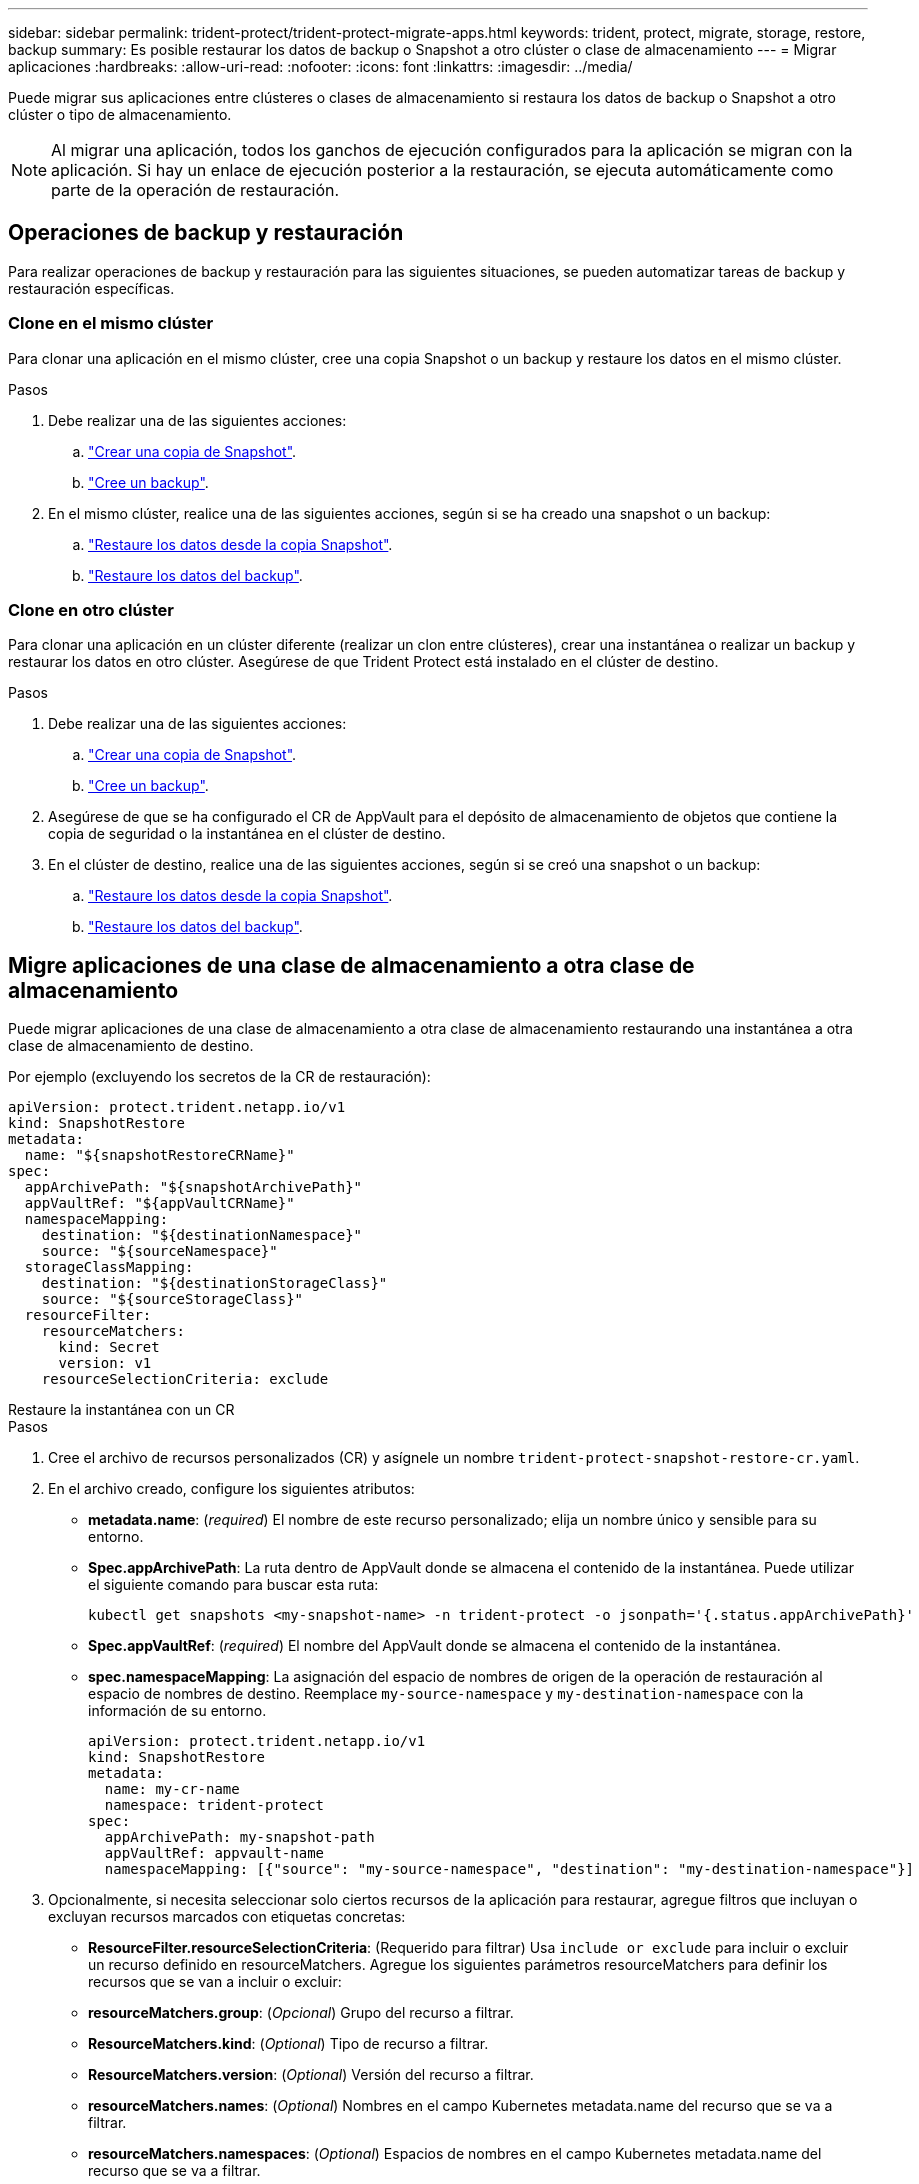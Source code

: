 ---
sidebar: sidebar 
permalink: trident-protect/trident-protect-migrate-apps.html 
keywords: trident, protect, migrate, storage, restore, backup 
summary: Es posible restaurar los datos de backup o Snapshot a otro clúster o clase de almacenamiento 
---
= Migrar aplicaciones
:hardbreaks:
:allow-uri-read: 
:nofooter: 
:icons: font
:linkattrs: 
:imagesdir: ../media/


[role="lead"]
Puede migrar sus aplicaciones entre clústeres o clases de almacenamiento si restaura los datos de backup o Snapshot a otro clúster o tipo de almacenamiento.


NOTE: Al migrar una aplicación, todos los ganchos de ejecución configurados para la aplicación se migran con la aplicación. Si hay un enlace de ejecución posterior a la restauración, se ejecuta automáticamente como parte de la operación de restauración.



== Operaciones de backup y restauración

Para realizar operaciones de backup y restauración para las siguientes situaciones, se pueden automatizar tareas de backup y restauración específicas.



=== Clone en el mismo clúster

Para clonar una aplicación en el mismo clúster, cree una copia Snapshot o un backup y restaure los datos en el mismo clúster.

.Pasos
. Debe realizar una de las siguientes acciones:
+
.. link:trident-protect-protect-apps.html#create-an-on-demand-snapshot["Crear una copia de Snapshot"].
.. link:trident-protect-protect-apps.html#create-an-on-demand-backup["Cree un backup"].


. En el mismo clúster, realice una de las siguientes acciones, según si se ha creado una snapshot o un backup:
+
.. link:trident-protect-restore-apps.html#restore-from-a-snapshot-to-a-different-namespace["Restaure los datos desde la copia Snapshot"].
.. link:trident-protect-restore-apps.html#restore-from-a-backup-to-a-different-namespace["Restaure los datos del backup"].






=== Clone en otro clúster

Para clonar una aplicación en un clúster diferente (realizar un clon entre clústeres), crear una instantánea o realizar un backup y restaurar los datos en otro clúster. Asegúrese de que Trident Protect está instalado en el clúster de destino.

.Pasos
. Debe realizar una de las siguientes acciones:
+
.. link:trident-protect-protect-apps.html#create-an-on-demand-snapshot["Crear una copia de Snapshot"].
.. link:trident-protect-protect-apps.html#create-an-on-demand-backup["Cree un backup"].


. Asegúrese de que se ha configurado el CR de AppVault para el depósito de almacenamiento de objetos que contiene la copia de seguridad o la instantánea en el clúster de destino.
. En el clúster de destino, realice una de las siguientes acciones, según si se creó una snapshot o un backup:
+
.. link:trident-protect-restore-apps.html#restore-from-a-snapshot-to-a-different-namespace["Restaure los datos desde la copia Snapshot"].
.. link:trident-protect-restore-apps.html#restore-from-a-backup-to-a-different-namespace["Restaure los datos del backup"].






== Migre aplicaciones de una clase de almacenamiento a otra clase de almacenamiento

Puede migrar aplicaciones de una clase de almacenamiento a otra clase de almacenamiento restaurando una instantánea a otra clase de almacenamiento de destino.

Por ejemplo (excluyendo los secretos de la CR de restauración):

[source, yaml]
----
apiVersion: protect.trident.netapp.io/v1
kind: SnapshotRestore
metadata:
  name: "${snapshotRestoreCRName}"
spec:
  appArchivePath: "${snapshotArchivePath}"
  appVaultRef: "${appVaultCRName}"
  namespaceMapping:
    destination: "${destinationNamespace}"
    source: "${sourceNamespace}"
  storageClassMapping:
    destination: "${destinationStorageClass}"
    source: "${sourceStorageClass}"
  resourceFilter:
    resourceMatchers:
      kind: Secret
      version: v1
    resourceSelectionCriteria: exclude
----
[role="tabbed-block"]
====
.Restaure la instantánea con un CR
--
.Pasos
. Cree el archivo de recursos personalizados (CR) y asígnele un nombre `trident-protect-snapshot-restore-cr.yaml`.
. En el archivo creado, configure los siguientes atributos:
+
** *metadata.name*: (_required_) El nombre de este recurso personalizado; elija un nombre único y sensible para su entorno.
** *Spec.appArchivePath*: La ruta dentro de AppVault donde se almacena el contenido de la instantánea. Puede utilizar el siguiente comando para buscar esta ruta:
+
[source, console]
----
kubectl get snapshots <my-snapshot-name> -n trident-protect -o jsonpath='{.status.appArchivePath}'
----
** *Spec.appVaultRef*: (_required_) El nombre del AppVault donde se almacena el contenido de la instantánea.
** *spec.namespaceMapping*: La asignación del espacio de nombres de origen de la operación de restauración al espacio de nombres de destino. Reemplace `my-source-namespace` y `my-destination-namespace` con la información de su entorno.
+
[source, yaml]
----
apiVersion: protect.trident.netapp.io/v1
kind: SnapshotRestore
metadata:
  name: my-cr-name
  namespace: trident-protect
spec:
  appArchivePath: my-snapshot-path
  appVaultRef: appvault-name
  namespaceMapping: [{"source": "my-source-namespace", "destination": "my-destination-namespace"}]
----


. Opcionalmente, si necesita seleccionar solo ciertos recursos de la aplicación para restaurar, agregue filtros que incluyan o excluyan recursos marcados con etiquetas concretas:
+
** *ResourceFilter.resourceSelectionCriteria*: (Requerido para filtrar) Usa `include or exclude` para incluir o excluir un recurso definido en resourceMatchers. Agregue los siguientes parámetros resourceMatchers para definir los recursos que se van a incluir o excluir:
** *resourceMatchers.group*: (_Opcional_) Grupo del recurso a filtrar.
** *ResourceMatchers.kind*: (_Optional_) Tipo de recurso a filtrar.
** *ResourceMatchers.version*: (_Optional_) Versión del recurso a filtrar.
** *resourceMatchers.names*: (_Optional_) Nombres en el campo Kubernetes metadata.name del recurso que se va a filtrar.
** *resourceMatchers.namespaces*: (_Optional_) Espacios de nombres en el campo Kubernetes metadata.name del recurso que se va a filtrar.
** *ResourceMatchers.labelSelectors*: (_Optional_) Cadena de selector de etiquetas en el campo Kubernetes metadata.name del recurso tal como se define en el https://kubernetes.io/docs/concepts/overview/working-with-objects/labels/#label-selectors["Documentación de Kubernetes"^]. Por ejemplo `"trident.netapp.io/os=linux"`: .
+
Por ejemplo:

+
[source, yaml]
----
spec:
  resourceFilter:
    resourceSelectionCriteria: "include"
    resourceMatchers:
      group: my-resource-group
      kind: my-resource-kind
      version: my-resource-version
      names: ["my-resource-names"]
      namespaces: ["my-resource-namespaces"]
      labelSelectors: ["trident.netapp.io/os=linux"]
----


. Después de rellenar `trident-protect-snapshot-restore-cr.yaml` el archivo con los valores correctos, aplique el CR:
+
[source, console]
----
kubectl apply -f trident-protect-snapshot-restore-cr.yaml
----


--
.Restaure la instantánea mediante la interfaz de línea de comandos
--
.Pasos
. Restaure la instantánea en un espacio de nombres diferente, reemplazando los valores entre paréntesis por información de su entorno.
+
** El `snapshot` argumento utiliza un espacio de nombres y un nombre de instantánea en el formato `<namespace>/<name>`.
** El `namespace-mapping` argumento utiliza espacios de nombres separados por dos puntos para asignar espacios de nombres de origen a los espacios de nombres de destino correctos en el formato `source1:dest1,source2:dest2`.
+
Por ejemplo:

+
[source, console]
----
tridentctl protect create snapshotrestore <my_restore_name> --snapshot <namespace/snapshot_to_restore> --namespace-mapping <source_to_destination_namespace_mapping>
----




--
====